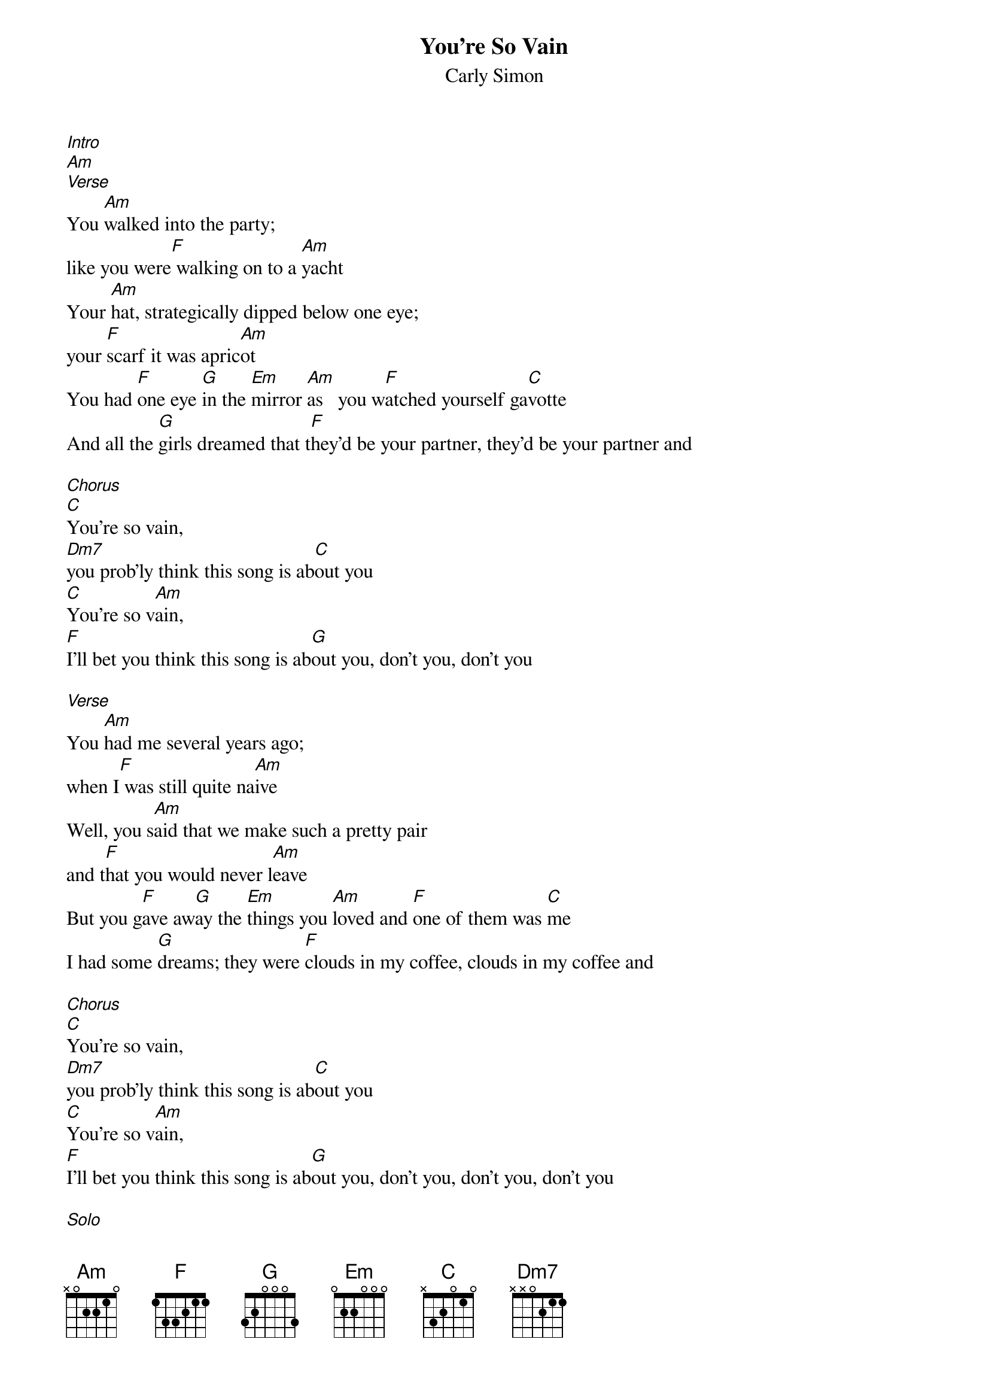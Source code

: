 {t: You're So Vain}
{st: Carly Simon}

[Intro]
[Am]
[Verse]
You [Am]walked into the party;
like you were[F] walking on to a [Am]yacht
Your [Am]hat, strategically dipped below one eye;
your [F]scarf it was apric[Am]ot
You had [F]one eye [G]in the [Em]mirror [Am]as   you w[F]atched yourself ga[C]votte
And all the [G]girls dreamed that t[F]hey’d be your partner, they'd be your partner and

[Chorus]
[C]You're so vain,
[Dm7]you prob'ly think this song is ab[C]out you
[C]You're so v[Am]ain,
[F]I’ll bet you think this song is ab[G]out you, don't you, don't you

[Verse]
You [Am]had me several years ago;
when I[F] was still quite na[Am]ive
Well, you s[Am]aid that we make such a pretty pair
and t[F]hat you would never l[Am]eave
But you g[F]ave aw[G]ay the [Em]things you [Am]loved and [F]one of them was [C]me
I had some [G]dreams; they were [F]clouds in my coffee, clouds in my coffee and

[Chorus]
[C]You're so vain,
[Dm7]you prob'ly think this song is ab[C]out you
[C]You're so v[Am]ain,
[F]I’ll bet you think this song is ab[G]out you, don't you, don't you, don't you

[Solo]
[Am]   [F]  [Am]     [Am]   [F]  [Am]     [F]  [G]  [Em]   [Am]   [F]  [C]
[G]I had some dreams; they were [F]clouds in my coffee, clouds in my coffee and

[Chorus]
[C]You're so vain,
[Dm7]you prob'ly think this song is ab[C]out you
[C]You're so v[Am]ain,
[F]I’ll bet you think this song is ab[G]out you, don't you, don't you

Well, I [Am]hear you went up to Saratoga and your [F]horse naturally [Am]won
Then you [Am]flew your Lear jet up to Nova Scotia
To see the [F]total eclipse of the [Am]sun
Well you're [F]where you [G]should be [Em]all the t[Am]ime
and [F]when you're not you're [C]with
Some under world [G]spy, or the [F]wife of a close friend, wife of a close friend and

[Chorus]
[C]You're so vain,
[Dm7]you prob'ly think this song is ab[C]out you
[C]You're so v[Am]ain,
[F]I’ll bet you think this song is ab[G]out you, don't you, don't you, don't you now

[Chorus]
[C]     [Dm7]     [C]
[C]You're so vain, you [Dm7]prob'ly think this song is a[C]bout you
[C]You're so vain, you [Dm7]prob'ly think this song is a[C]bout you....
